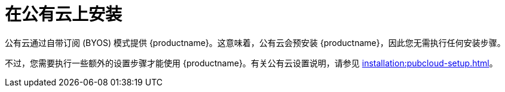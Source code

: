 [[install-pubcloud]]
= 在公有云上安装

公有云通过自带订阅 (BYOS) 模式提供 {productname}。这意味着，公有云会预安装 {productname}，因此您无需执行任何安装步骤。

不过，您需要执行一些额外的设置步骤才能使用 {productname}。有关公有云设置说明，请参见 xref:installation:pubcloud-setup.adoc[]。
